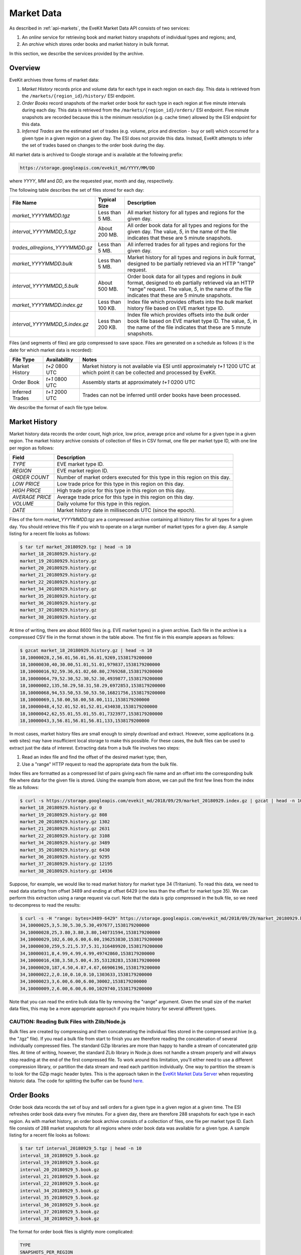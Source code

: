 .. _market-data-details:

Market Data
===========

As described in :ref:`api-markets`, the EveKit Market Data API consists of two services:

1. An *online* service for retrieving book and market history snapshots of individual types and regions; and,

2. An *archive* which stores order books and market history in bulk format.

In this section, we describe the services provided by the archive.

Overview
--------

EveKit archives three forms of market data:

1. *Market History* records price and volume data for each type in each region on each day.
   This data is retrieved from the ``/markets/{region_id}/history/`` ESI endpoint.

2. *Order Books* record snapshots of the market order book for each type in each region
   at five minute intervals during each day.  This data is retrieved from the
   ``/markets/{region_id}/orders/`` ESI endpoint.  Five minute snapshots are recorded
   because this is the minimum resolution (e.g. cache timer) allowed by the ESI endpoint
   for this data.

3. *Inferred Trades* are the estimated set of trades (e.g. volume, price and
   direction - buy or sell) which occurred for a given type in a given region on
   a given day.  The ESI does not provide this data.  Instead, EveKIt attempts to infer
   the set of trades based on changes to the order book during the day.

All market data is archived to Google storage and is available at the following prefix:

.. code:: bash

	  https://storage.googleapis.com/evekit_md/YYYY/MM/DD

where *YYYY*, *MM* and *DD*, are the requested year, month and day, respectively.

The following table describes the set of files stored for each day:

+--------------------------------+----------------------+-----------------------------------------------+
|**File Name**                   |**Typical Size**      |**Description**                                |
+--------------------------------+----------------------+-----------------------------------------------+
|*market_YYYYMMDD.tgz*           |Less than 5 MB.       |All market history for all types and regions   |
|                                |                      |for the given day.                             |
+--------------------------------+----------------------+-----------------------------------------------+
|*interval_YYYYMMDD_5.tgz*       |About 200 MB.         |All order book data for all types and regions  |
|                                |                      |for the given day.  The value, *5*, in the name|
|                                |                      |of the file indicates that these are 5 minute  |
|                                |                      |snapshots.                                     |
+--------------------------------+----------------------+-----------------------------------------------+
|*trades_allregions_YYYYMMDD.gz* |Less than 5 MB.       |All inferred trades for all types and regions  |
|                                |                      |for the given day.                             |
+--------------------------------+----------------------+-----------------------------------------------+
|*market_YYYYMMDD.bulk*          |Less than 5 MB.       |Market history for all types and regions in    |
|                                |                      |*bulk* format, designed to be partially        |
|                                |                      |retrieved via an HTTP "range" request.         |
+--------------------------------+----------------------+-----------------------------------------------+
|*interval_YYYYMMDD_5.bulk*      |About 500 MB.         |Order book data for all types and regions in   |
|                                |                      |*bulk* format, designed to eb partially        |
|                                |                      |retrieved via an HTTP "range" request.  The    |
|                                |                      |value, *5*, in the name of the file indicates  |
|                                |                      |that these are 5 minute snapshots.             |
+--------------------------------+----------------------+-----------------------------------------------+
|*market_YYYYMMDD.index.gz*      |Less than 100 KB.     |Index file which provides offsets into the     |
|                                |                      |*bulk* market history file based on EVE market |
|                                |                      |type ID.                                       |
+--------------------------------+----------------------+-----------------------------------------------+
|*interval_YYYYMMDD_5.index.gz*  |Less than 200 KB.     |Index file which provides offsets into the     |
|                                |                      |*bulk* order book file based on EVE market type|
|                                |                      |ID.  The value, *5*, in the name of the file   |
|                                |                      |indicates that these are 5 mnute snapshots.    |
+--------------------------------+----------------------+-----------------------------------------------+

Files (and segments of files) are gzip compressed to save space.  Files are generated on
a schedule as follows (*t* is the date for which market data is recorded):

+-----------------+----------------+--------------------------------------------+
|**File Type**    |**Availability**|**Notes**                                   |
|                 |                |                                            |
+-----------------+----------------+--------------------------------------------+
|Market History   |*t+2* 0800 UTC  |Market history is not available via ESI     |
|                 |                |until approximately *t+1* 1200 UTC at which |
|                 |                |point it can be collected and processed by  |
|                 |                |EveKit.                                     |
+-----------------+----------------+--------------------------------------------+
|Order Book       |*t+1* 0800 UTC  |Assembly starts at approximately *t+1* 0200 |
|                 |                |UTC                                         |
+-----------------+----------------+--------------------------------------------+
|Inferred Trades  |*t+1* 2000 UTC  |Trades can not be inferred until order books|
|                 |                |have been processed.                        |
+-----------------+----------------+--------------------------------------------+

We describe the format of each file type below.
   
Market History
--------------

Market history data records the order count, high price, low price, average price and volume
for a given type in a given region.  The market history archive consists of collection of files
in CSV format, one file per market type ID, with one line per region as follows:

+--------------------------------+-----------------------------------------------+
|**Field**                       |**Description**                                |
+--------------------------------+-----------------------------------------------+
|*TYPE*                          |EVE market type ID.                            |
+--------------------------------+-----------------------------------------------+
|*REGION*                        |EVE market region ID.                          |
+--------------------------------+-----------------------------------------------+
|*ORDER COUNT*                   |Number of market orders executed for this type |
|                                |in this region on this day.                    |
+--------------------------------+-----------------------------------------------+
|*LOW PRICE*                     |Low trade price for this type in this region on|
|                                |this day.                                      |
+--------------------------------+-----------------------------------------------+
|*HIGH PRICE*                    |High trade price for this type in this region  |
|                                |on this day.                                   |
+--------------------------------+-----------------------------------------------+
|*AVERAGE PRICE*                 |Average trade price for this type in this      |
|                                |region on this day.                            |
+--------------------------------+-----------------------------------------------+
|*VOLUME*                        |Daily volume for this type in this region.     |
+--------------------------------+-----------------------------------------------+
|*DATE*                          |Market history date in milliseconds UTC (since |
|                                |the epoch).                                    |
+--------------------------------+-----------------------------------------------+

Files of the form *market_YYYYMMDD.tgz* are a compressed archive containing all
history files for all types for a given day.  You should retrieve this file if
you wish to operate on a large number of market types for a given day.  A sample
listing for a recent file looks as follows:

.. code:: bash
  
	  $ tar tzf market_20180929.tgz | head -n 10
	  market_18_20180929.history.gz
	  market_19_20180929.history.gz
	  market_20_20180929.history.gz
	  market_21_20180929.history.gz
	  market_22_20180929.history.gz
	  market_34_20180929.history.gz
	  market_35_20180929.history.gz
	  market_36_20180929.history.gz
	  market_37_20180929.history.gz
	  market_38_20180929.history.gz

At time of writing, there are about 8600 files (e.g. EVE market types) in a given archive.
Each file in the archive is a compressed CSV file in the format shown in the table above.
The first file in this example appears as follows:

.. code:: bash
	  
	  $ gzcat market_18_20180929.history.gz | head -n 10
	  18,10000028,2,56.01,56.01,56.01,9269,1538179200000
	  18,10000030,40,30.00,51.01,51.01,979837,1538179200000
	  18,10000016,92,59.36,61.02,60.80,2769268,1538179200000
	  18,10000064,79,52.30,52.30,52.30,4939877,1538179200000
	  18,10000002,135,58.29,58.31,58.29,6972853,1538179200000
	  18,10000068,94,53.50,53.50,53.50,16821756,1538179200000
	  18,10000069,1,58.00,58.00,58.00,111,1538179200000
	  18,10000048,4,52.01,52.01,52.01,434038,1538179200000
	  18,10000042,62,55.01,55.01,55.01,7323977,1538179200000
	  18,10000043,3,56.81,56.81,56.81,133,1538179200000

In most cases, market history files are small enough to simply download and extract.
However, some applications (e.g. web sites) may have insufficient local storage
to make this possible.  For these cases, the *bulk* files can be used to extract
just the data of interest.  Extracting data from a bulk file involves two steps:

1. Read an index file and find the offset of the desired market type; then,

2. Use a "range" HTTP request to read the appropriate data from the bulk file.

Index files are formatted as a compressed list of pairs giving each file name and
an offset into the corresponding bulk file where data for the given file is stored.
Using the example from above, we can pull the first few lines from the index file
as follows:

.. code:: bash

	  $ curl -s https://storage.googleapis.com/evekit_md/2018/09/29/market_20180929.index.gz | gzcat | head -n 10
	  market_18_20180929.history.gz 0
	  market_19_20180929.history.gz 808
	  market_20_20180929.history.gz 1302
	  market_21_20180929.history.gz 2631
	  market_22_20180929.history.gz 3108
	  market_34_20180929.history.gz 3489
	  market_35_20180929.history.gz 6430
	  market_36_20180929.history.gz 9295
	  market_37_20180929.history.gz 12195
	  market_38_20180929.history.gz 14936

Suppose, for example, we would like to read market history for market type 34 (Tritanium).  To read this data, we
need to read data starting from offset 3489 and ending at offset 6429 (one less than the offset for market type 35).
We can perform this extraction using a range request via curl.  Note that the data is gzip compressed in
the bulk file, so we need to decompress to read the results:

.. code:: bash

	  $ curl -s -H "range: bytes=3489-6429" https://storage.googleapis.com/evekit_md/2018/09/29/market_20180929.bulk | gzcat | head -n 10
	  34,10000025,3,5.30,5.30,5.30,497677,1538179200000
	  34,10000028,25,3.80,3.80,3.80,140731594,1538179200000
	  34,10000029,102,6.00,6.00,6.00,196253830,1538179200000
	  34,10000030,259,5.21,5.37,5.31,316489920,1538179200000
	  34,10000031,8,4.99,4.99,4.99,49742860,1538179200000
	  34,10000016,438,3.58,5.00,4.35,53128283,1538179200000
	  34,10000020,187,4.50,4.87,4.67,66906196,1538179200000
	  34,10000022,2,0.10,0.10,0.10,1303633,1538179200000
	  34,10000023,3,6.00,6.00,6.00,30002,1538179200000
	  34,10000009,2,6.00,6.00,6.00,1029740,1538179200000

Note that you can read the entire bulk data file by removing the "range" argument.  Given the
small size of the market data files, this may be a more appropriate approach if you require
history for several different types.
	  
CAUTION: Reading Bulk Files with Zlib/Node.js
~~~~~~~~~~~~~~~~~~~~~~~~~~~~~~~~~~~~~~~~~~~~~

Bulk files are created by compressing and then concatenating the individual files stored in the
compressed archive (e.g. the ".tgz" file).  If you read a bulk file from start to finish you
are therefore reading the concatenation of several individually compressed files.  The standard
GZip libraries are more than happy to handle a stream of concatenated gzip files.
At time of writing, however, the standard ZLib library in Node.js does not handle a stream
properly and will always stop reading at the end of the first compressed file.  To work around
this limitation, you'll either need to use a different compression library, or partition
the data stream and read each partition individually.  One way to partition the stream is to
look for the GZip magic header bytes.  This is the approach taken in the
`EveKit Market Data Server <https://github.com/OrbitalEnterprises/evekit-marketdata-server>`_
when requesting historic data.  The code for splitting the buffer can be found
`here <https://github.com/OrbitalEnterprises/evekit-marketdata-server/blob/master/api/helpers/evekit_market.js>`_.

Order Books
-----------

Order book data records the set of buy and sell orders for a given type in a given region at
a given time.  The ESI refreshes order book data every five minutes.  For a given day, there are
therefore 288 snapshots for each type in each region.  As with market history, an order
book archive consists of a collection of files, one file per market type ID.  Each file
consists of 288 market snapshots for all regions where order book data was available for
a given type.  A sample listing for a recent file looks as follows:

.. code:: bash

	  $ tar tzf interval_20180929_5.tgz | head -n 10
	  interval_18_20180929_5.book.gz
	  interval_19_20180929_5.book.gz
	  interval_20_20180929_5.book.gz
	  interval_21_20180929_5.book.gz
	  interval_22_20180929_5.book.gz
	  interval_34_20180929_5.book.gz
	  interval_35_20180929_5.book.gz
	  interval_36_20180929_5.book.gz
	  interval_37_20180929_5.book.gz
	  interval_38_20180929_5.book.gz

The format for order book files is slightly more complicated:

.. code:: bash

	  TYPE
	  SNAPSHOTS_PER_REGION
	  FIRST_REGION_ID
	  FIRST_REGION_FIRST_SNAPSHOT_TIME
	  FIRST_REGION_FIRST_SNAPSHOT_BUY_ORDER_COUNT
	  FIRST_REGION_FIRST_SNAPSHOT_SELL_ORDER_COUNT
	  FIRST_REGION_FIRST_SNAPSHOT_BUY_ORDER
	  ...
	  FIRST_REGION_FIRST_SNAPSHOT_SELL_ORDER
	  ...
	  FIRST_REGION_SECOND_SNAPSHOT_TIME
	  ...
	  SECOND_REGION_ID
	  ...

The first example in the listing above appears as follows:

.. code:: bash

	  $ gzcat interval_18_20180929_5.book.gz | head -n 10
	  18
	  288
	  10000025
	  1538179200000
	  0
	  0
	  1538179500000
	  0
	  0
	  1538179800000

In this example, the market type is Plagioclase (18) and each region will have 288 snapshots.
The first region is Immensea (10000025) and the first snapshot is at 20180929 0000 UTC.
There were no buy or sell orders at this time for this type in this region.  The remaining
snapshots will be sampled at five minute intervals.  The next snapshot is therefore at
20180929 0005 UTC and likewise has no buy or sell orders.

When buy or sell orders occur, they are recorded in CSV format with the following fields:

+--------------------------------+-------------------------------------------------+
|**Field**                       |**Description**                                  |
+--------------------------------+-------------------------------------------------+
|*ORDER ID*                      |Unique market order ID.                          |
+--------------------------------+-------------------------------------------------+
|*BUY*                           |"true" for buy orders, "false" otherwise.        |
+--------------------------------+-------------------------------------------------+
|*ISSUED*                        |Order issue date in milliseconds TUC (since the  |
|                                |epoch).                                          |
+--------------------------------+-------------------------------------------------+
|*PRICE*                         |Order price.                                     |
+--------------------------------+-------------------------------------------------+
|*VOLUME ENTERED*                |Volume entered when order was created.           |
+--------------------------------+-------------------------------------------------+
|*MINIMUM VOLUME*                |Minimum volume requied for each order fill.      |
+--------------------------------+-------------------------------------------------+
|*VOLUME*                        |Current remaining volume to be filled in the     |
|                                |order.                                           |
+--------------------------------+-------------------------------------------------+
|*ORDER RANGE*                   |Order range string.  One of "station",           |
|                                |"solarsystem", "region" or a number representing |
|                                |the number of jumps allowed from the station     |
|                                |where the order was placed.                      |
+--------------------------------+-------------------------------------------------+
|*LOCATION ID*                   |Location ID of station where order was entered.  |
+--------------------------------+-------------------------------------------------+
|*DURATION*                      |Order duration in days.                          |
+--------------------------------+-------------------------------------------------+

As an example, consider Tritanium (market type 34) from the example above:

.. code:: bash

	  $ gzcat interval_34_20180929_5.book.gz | head -n 10
	  34
	  288
	  10000025
	  1538179200000
	  3
	  0
	  5245221025,true,1536237612000,5.48,40000000,1,18803539,1,1027496149370,90
	  5252251352,true,1538069032000,4.15,25000000,1,3313490,1,1027011062756,90
	  5255545769,true,1537577368000,4.02,10000000,1,10000000,5,1027011062756,90
	  1538179500000

In this example, there were three buy orders in the first snapshot for Immensea.
For convenience, **buy orders are always sorted highest price first**.
Likewise, **sell orders are always sorted lowest price first**.

With 288 snapshots across approximately 8600 market types and 100 regions, order book
files are significantly larger than market history.  In most cases, it will be more
appropriate to extract needed data from an online bulk file instead of extracting
the entire archive.

Data can be extracted from order book bulk files using the same technique as for
market history bulk files.  First, the index file is consulted to discover the
appropriate offsets for the requested data.  Here are the first few lines from our
example date:

.. code:: bash

	  curl -s https://storage.googleapis.com/evekit_md/2018/09/29/interval_20180929_5.index.gz | gzcat | head -n 10
	  interval_18_20180929_5.book.gz 0
	  interval_19_20180929_5.book.gz 93941
	  interval_20_20180929_5.book.gz 146174
	  interval_21_20180929_5.book.gz 289411
	  interval_22_20180929_5.book.gz 343002
	  interval_34_20180929_5.book.gz 404514
	  interval_35_20180929_5.book.gz 737280
	  interval_36_20180929_5.book.gz 985574
	  interval_37_20180929_5.book.gz 1252779
	  interval_38_20180929_5.book.gz 1495309

A range request will then extract the requested data.  As with market history, each range is gzip compressed and must
be decompressed in order to read the results.  The following example retrieves Tritanium from the online
bulk file:

.. code:: bash

	  curl -s -H "range: bytes=404514-737279" https://storage.googleapis.com/evekit_md/2018/09/29/interval_20180929_5.bulk | gzcat | head -n 10 
	  34
	  288
	  10000025
	  1538179200000
	  3
	  0
	  5245221025,true,1536237612000,5.48,40000000,1,18803539,1,1027496149370,90
	  5252251352,true,1538069032000,4.15,25000000,1,3313490,1,1027011062756,90
	  5255545769,true,1537577368000,4.02,10000000,1,10000000,5,1027011062756,90
	  1538179500000

Inferred Trades
---------------

Inferred trade data is an estimation of trades that occurred in a given region on
a given data.  The ESI does not provide this data.  Instead, we estimate likely
trades by inspecting changes in the order book.  The process by which trades
are estimated is documented `here <https://github.com/OrbitalEnterprises/evekit-source-mdtools/blob/master/src/extract_trades.py>`_.

All trades are collected into a single file per day.  The format is similar to
the order book format:

.. code:: bash

	  TYPE_ID
	  NUMBER_OF_REGIONS
	  REGION_1
	  TRADE_COUNT
	  TRADE_1
	  ...
	  REGION_2
	  TRADE_COUNT
	  ...
	  TYPE_ID
	  NUMBER_OF_REGIONS
	  ...

The list of trades per region is in CSV format with the following fields:

+--------------------------------+-----------------------------------------------+
|**Field**                       |**Description**                                |
+--------------------------------+-----------------------------------------------+
|*TIMESTAMP*                     |Trade timestamp in milliseconds UTC (since the |
|                                |epoch).                                        |
+--------------------------------+-----------------------------------------------+
|*ACTUAL*                        |"True" if this represents an actual trade,     |
|                                |"False" if this trade is inferred.             |
+--------------------------------+-----------------------------------------------+
|*BUY*                           |"True" if this trade was a buy from an existing|
|                                |sell order, otherwise this trade was a sell to |
|                                |an existing buy order.                         |
+--------------------------------+-----------------------------------------------+
|*MATCHED ORDER ID*              |The order ID from which the buy or sell        |
|                                |occurred.                                      |
+--------------------------------+-----------------------------------------------+
|*TRADE PRICE*                   |Trade price.                                   |
|                                |                                               |
+--------------------------------+-----------------------------------------------+
|*TRADE VOLUME*                  |Trade volume.                                  |
|                                |                                               |
+--------------------------------+-----------------------------------------------+
|*LOCATION*                      |The location ID of the station where the trade |
|                                |occurred, or "None" if it was not possible to  |
|                                |determine location.                            |
+--------------------------------+-----------------------------------------------+

The following example shows the contents of the trade file for our example date:

.. code:: bash

	  $ gzcat trades_allregions_20180929.gz | head -n 10
	  18
	  14
	  10000002
	  82
	  1538180400000,True,True,5259222306,58.42,28570,None
	  1538180700000,True,True,5259222306,58.42,46,None
	  1538180700000,True,True,5257674674,50.03,85,None
	  1538182200000,True,True,5259222306,58.42,22,None
	  1538183100000,True,True,5259222306,58.42,8847,None
	  1538188200000,True,True,5259222306,58.42,102,None

In this example, the first set of trades are reported for Plagioclase (market type 18).
Trades were inferred for 14 regions on this date.  The first region reported is
"The Forge" which has 82 total trades.  The first trade is an actual buy reported
at 0020 UTC.  The trade was for 28570 units at a price of 58.42 ISK.  A location
could not be inferred.  This indicates that the matched sell order had range
greater than "station".
